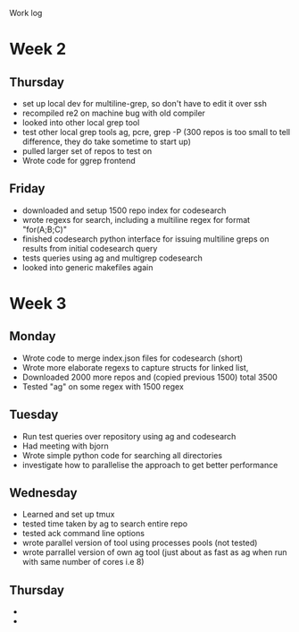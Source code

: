 Work log
* Week 2 
** Thursday
   - set up local dev for multiline-grep, so don't have to edit it over ssh 
   - recompiled re2 on machine bug with old compiler
   - looked into other local grep tool
   - test other local grep tools ag, pcre, grep -P (300 repos is too small to tell difference, they do take sometime to start up)
   - pulled larger set of repos to test on
   - Wrote code for ggrep frontend
** Friday
   - downloaded and setup 1500 repo index for codesearch
   - wrote regexs for search, including a multiline regex for format "for(A;B;C)"
   - finished codesearch python interface for issuing multiline greps on results from initial codesearch query
   - tests queries using ag and multigrep codesearch
   - looked into generic makefiles again
* Week 3 
** Monday
   - Wrote code to merge index.json files for codesearch (short)
   - Wrote more elaborate regexs to capture structs for linked list, 
   - Downloaded 2000 more repos and (copied previous 1500) total 3500
   - Tested "ag" on some regex with 1500 regex
** Tuesday
   - Run test queries over repository using ag and codesearch
   - Had meeting with bjorn
   - Wrote simple python code for searching all directories
   - investigate how to parallelise the approach to get better performance
** Wednesday
   - Learned and set up tmux
   - tested time taken by ag to search entire repo
   - tested ack command line options
   - wrote parallel version of tool using processes pools (not tested)
   - wrote parrallel version of own ag tool (just about as fast as ag when run with same number of cores i.e 8)
** Thursday
   - 
   - 

